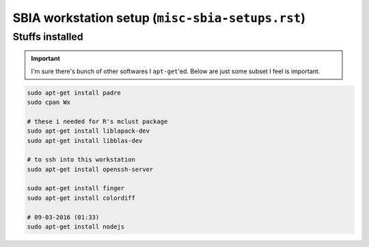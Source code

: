 SBIA workstation setup (``misc-sbia-setups.rst``)
"""""""""""""""""""""""""""""""""""""""""""""""""

################
Stuffs installed
################
.. important::

    I'm sure there's bunch of other softwares I ``apt-get``'ed. 
    Below are just some subset I feel is important.

.. code-block:: bash

    sudo apt-get install padre
    sudo cpan Wx

    # these i needed for R's mclust package
    sudo apt-get install liblapack-dev
    sudo apt-get install libblas-dev

    # to ssh into this workstation
    sudo apt-get install openssh-server

    sudo apt-get install finger
    sudo apt-get install colordiff

    # 09-03-2016 (01:33)
    sudo apt-get install nodejs